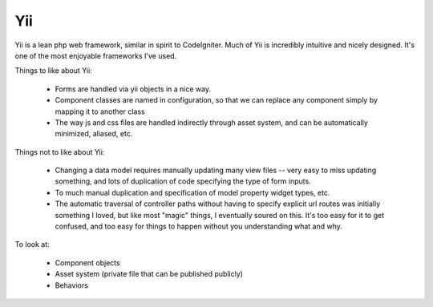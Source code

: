 Yii
===

Yii is a lean php web framework, similar in spirit to CodeIgniter.
Much of Yii is incredibly intuitive and nicely designed.  It's one of the most enjoyable frameworks I've used.

Things to like about Yii:

    * Forms are handled via yii objects in a nice way.
    * Component classes are named in configuration, so that we can replace any component simply by mapping it to another class
    * The way js and css files are handled indirectly through asset system, and can be automatically minimized, aliased, etc.


Things not to like about Yii:

    * Changing a data model requires manually updating many view files -- very easy to miss updating something, and lots of duplication of code specifying the type of form inputs.
    * To much manual duplication and specification of model property widget types, etc.
    * The automatic traversal of controller paths without having to specify explicit url routes was initially something I loved, but like most "magic" things, I eventually soured on this.  It's too easy for it to get confused, and too easy for things to happen without you understanding what and why.


To look at:

    * Component objects
    * Asset system (private file that can be published publicly)
    * Behaviors